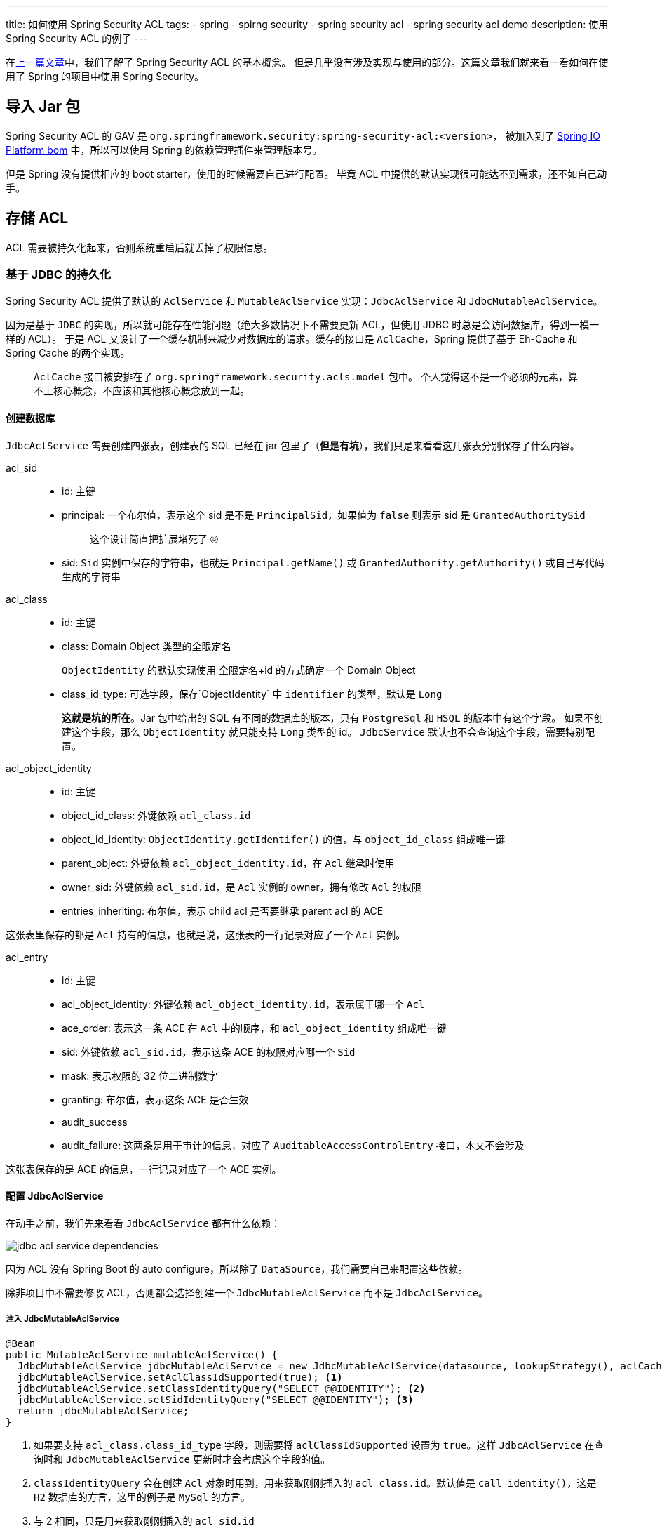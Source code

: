 ---
title: 如何使用 Spring Security ACL
tags:
  - spring
  - spirng security
  - spring security acl
  - spring security acl demo
description: 使用 Spring Security ACL 的例子
---

在link:/2020/07/02/spring-security-acl-conception-and-component/[上一篇文章]中，我们了解了 Spring Security ACL 的基本概念。
但是几乎没有涉及实现与使用的部分。这篇文章我们就来看一看如何在使用了 Spring 的项目中使用 Spring Security。

== 导入 Jar 包

Spring Security ACL 的 GAV 是 `org.springframework.security:spring-security-acl:<version>`，
被加入到了 link:https://docs.spring.io/platform/docs/1.0.1.RELEASE/reference/htmlsingle/#appendix-dependency-versions[Spring IO Platform bom] 中，所以可以使用 Spring 的依赖管理插件来管理版本号。

但是 Spring 没有提供相应的 boot starter，使用的时候需要自己进行配置。
毕竟 ACL 中提供的默认实现很可能达不到需求，还不如自己动手。

== 存储 ACL

ACL 需要被持久化起来，否则系统重启后就丢掉了权限信息。

=== 基于 JDBC 的持久化

Spring Security ACL 提供了默认的 `AclService` 和 `MutableAclService` 实现：`JdbcAclService` 和 `JdbcMutableAclService`。

因为是基于 `JDBC` 的实现，所以就可能存在性能问题（绝大多数情况下不需要更新 ACL，但使用 JDBC 时总是会访问数据库，得到一模一样的 ACL）。
于是 ACL 又设计了一个缓存机制来减少对数据库的请求。缓存的接口是 `AclCache`，Spring 提供了基于 Eh-Cache 和 Spring Cache 的两个实现。

> `AclCache` 接口被安排在了 `org.springframework.security.acls.model` 包中。
> 个人觉得这不是一个必须的元素，算不上核心概念，不应该和其他核心概念放到一起。

==== 创建数据库

`JdbcAclService` 需要创建四张表，创建表的 SQL 已经在 jar 包里了（*但是有坑*），我们只是来看看这几张表分别保存了什么内容。

acl_sid::
- id: 主键
- principal: 一个布尔值，表示这个 sid 是不是 `PrincipalSid`，如果值为 `false` 则表示 sid 是 `GrantedAuthoritySid`
+
____
这个设计简直把扩展堵死了 🙄️
____
- sid: `Sid` 实例中保存的字符串，也就是 `Principal.getName()` 或 `GrantedAuthority.getAuthority()` 或自己写代码生成的字符串

acl_class::
- id: 主键
- class: Domain Object 类型的全限定名
+
`ObjectIdentity` 的默认实现使用 全限定名+id 的方式确定一个 Domain Object
- class_id_type: 可选字段，保存`ObjectIdentity` 中 `identifier` 的类型，默认是 `Long`
+
*这就是坑的所在*。Jar 包中给出的 SQL 有不同的数据库的版本，只有 `PostgreSql` 和 `HSQL` 的版本中有这个字段。
如果不创建这个字段，那么 `ObjectIdentity` 就只能支持 `Long` 类型的 id。
`JdbcService` 默认也不会查询这个字段，需要特别配置。

acl_object_identity::
- id: 主键
- object_id_class: 外键依赖 `acl_class.id`
- object_id_identity: `ObjectIdentity.getIdentifer()` 的值，与 `object_id_class` 组成唯一键
- parent_object: 外键依赖 `acl_object_identity.id`，在 `Acl` 继承时使用
- owner_sid: 外键依赖 `acl_sid.id`，是 `Acl` 实例的 owner，拥有修改 `Acl` 的权限
- entries_inheriting: 布尔值，表示 child acl 是否要继承 parent acl 的 ACE

这张表里保存的都是 `Acl` 持有的信息，也就是说，这张表的一行记录对应了一个 `Acl` 实例。

acl_entry::
- id: 主键
- acl_object_identity: 外键依赖 `acl_object_identity.id`，表示属于哪一个 `Acl`
- ace_order: 表示这一条 ACE 在 `Acl` 中的顺序，和 `acl_object_identity` 组成唯一键
- sid: 外键依赖 `acl_sid.id`，表示这条 ACE 的权限对应哪一个 `Sid`
- mask: 表示权限的 32 位二进制数字
- granting: 布尔值，表示这条 ACE 是否生效
- audit_success
- audit_failure: 这两条是用于审计的信息，对应了 `AuditableAccessControlEntry` 接口，本文不会涉及

这张表保存的是 ACE 的信息，一行记录对应了一个 ACE 实例。

==== 配置 JdbcAclService

在动手之前，我们先来看看 `JdbcAclService` 都有什么依赖：

image::jdbc-acl-service-dependencies.png[]

因为 ACL 没有 Spring Boot 的 auto configure，所以除了 `DataSource`，我们需要自己来配置这些依赖。

除非项目中不需要修改 ACL，否则都会选择创建一个 `JdbcMutableAclService` 而不是 `JdbcAclService`。

===== 注入 JdbcMutableAclService

[source,java]
----
@Bean
public MutableAclService mutableAclService() {
  JdbcMutableAclService jdbcMutableAclService = new JdbcMutableAclService(datasource, lookupStrategy(), aclCache());
  jdbcMutableAclService.setAclClassIdSupported(true); <1>
  jdbcMutableAclService.setClassIdentityQuery("SELECT @@IDENTITY"); <2>
  jdbcMutableAclService.setSidIdentityQuery("SELECT @@IDENTITY"); <3>
  return jdbcMutableAclService;
}
----
<1> 如果要支持 `acl_class.class_id_type` 字段，则需要将 `aclClassIdSupported` 设置为 `true`。这样 `JdbcAclService` 在查询时和 `JdbcMutableAclService` 更新时才会考虑这个字段的值。
<2> `classIdentityQuery` 会在创建 `Acl` 对象时用到，用来获取刚刚插入的 `acl_class.id`。默认值是 `call identity()`，这是 `H2` 数据库的方言，这里的例子是 `MySql` 的方言。
<3> 与 2 相同，只是用来获取刚刚插入的 `acl_sid.id`

接着，我们需要配置 `LookupStrategy` 和 `AclCache`。

===== 注入 LookupStrategy

`LookupStratege` 只有一个实现：`BasicLookupStrategy`

[source,java]
----
@Bean
public LookupStrategy lookupStrategy() {
  BasicLookupStrategy basicLookupStrategy = new BasicLookupStrategy(datasource, aclCache(), aclAuthorizationStrategy(), permissionGrantingStrategy());
  basicLookupStrategy.setAclClassIdSupported(true); <1>
  return basicLookupStrategy;
}
----
<1> `BasicLookupStrategy` 也会自己组装 sql，通用需要调用这个方法以支持 `acl_class.class_id_type`。

接着，我们先来看一下 `AclAuthorizationStrategy` 和 `PermissionGratingStrategy` 这两个简单一点的依赖。

===== 注入 AclAuthorizationStrategy

[source,java]
----
@Bean
public AclAuthorizationStrategy aclAuthorizationStrategy() {
  return new AclAuthorizationStrategyImpl(new SimpleGrantedAuthority("owner"));
}
----

`AclAuthorizationStrategy` 是用来判断当前的 `Autentication` 是否有权限修改 `Acl` 的接口，它只有 `AclAuthorizationStrategyImpl` 这一个实现。
这个接口规定了三种权限：

- change ownership 修改 Acl 的 owner
- change auditing 修改 Acl 的审计信息
- change general 修改 ACE

实现中有三个 `GrantedAuthority` 属性，对应了上面的三种权限，表示对 `Acl` 进行某种操作时，`Authentication` 需要满足对应的 `GrantedAuthority`。

它的构造方法接受一个或三个 `GrantedAuthority`:

- 如果只有一个参数，那么三个权限都是这个 `GrantedAuthority`
- 如果有三个参数，那么就会按上面的顺序赋值给这三个权限

在判断权限时，如果是 `Acl` 的 owner，且不是在修改审计信息时，就可以直接获得权限；否则就需要 `Authentication` 具备对应的 `GrantedAuthority`。

===== 注入 PermissionGrantingStrategy

[source,java]
----
@Bean
public PermissionGrantingStrategy permissionGrantingStrategy() {
  return new DefaultPermissionGrantingStrategy(new ConsoleAuditLogger());
}
----

`PermissionGrantingStrategy` 抽象了 `isGranted` 方法，被 `AclImpl` 调用，是真正执行权限判断的地方。
这个接口只有这一个实现。

===== 注入 AclCache

`AclCache` 有两种实现，这里为了简单，我们就使用 Spring 提供的这种实现

[source,java]
----
@Bean
public AclCache aclCache() {
  return new SpringCacheBasedAclCache(cache(), permissionGrantingStrategy(), aclAuthorizationStrategy());
}

@Bean
public Cache cache() {
  return new NoOpCache("any");
}
----

`Cache` 是 Spring 提供的接口，有多个实现，这里为了简单，就选择了 `NoOpCache`。

到这里，`JdbcAclService` 的配置就暂时告一段落了，这些配置已经足够我们在创建、更新、删除 Domain Object 之后修改 `Acl` 对象了。接下来我们就来看看如何更新 `Acl`。

=== 创建 ACL

=== 更新 ACL

=== 删除 ACL